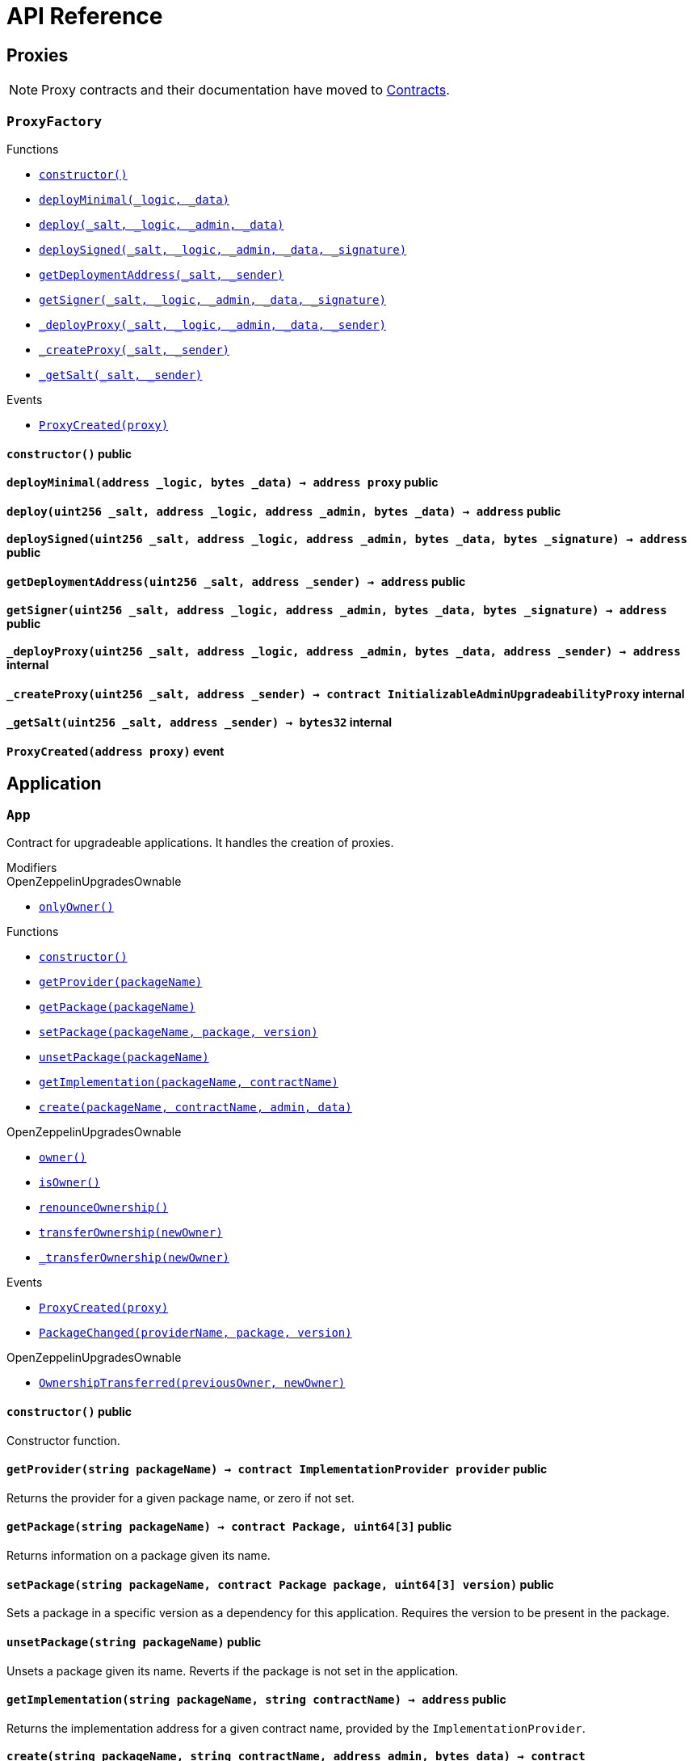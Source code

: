 = API Reference

== Proxies

NOTE: Proxy contracts and their documentation have moved to xref:contracts:api:proxy.adoc[Contracts].

:ProxyFactory: pass:normal[xref:#ProxyFactory[`++ProxyFactory++`]]
:constructor: pass:normal[xref:#ProxyFactory-constructor--[`++constructor++`]]
:deployMinimal: pass:normal[xref:#ProxyFactory-deployMinimal-address-bytes-[`++deployMinimal++`]]
:deploy: pass:normal[xref:#ProxyFactory-deploy-uint256-address-address-bytes-[`++deploy++`]]
:deploySigned: pass:normal[xref:#ProxyFactory-deploySigned-uint256-address-address-bytes-bytes-[`++deploySigned++`]]
:getDeploymentAddress: pass:normal[xref:#ProxyFactory-getDeploymentAddress-uint256-address-[`++getDeploymentAddress++`]]
:getSigner: pass:normal[xref:#ProxyFactory-getSigner-uint256-address-address-bytes-bytes-[`++getSigner++`]]
:_deployProxy: pass:normal[xref:#ProxyFactory-_deployProxy-uint256-address-address-bytes-address-[`++_deployProxy++`]]
:_createProxy: pass:normal[xref:#ProxyFactory-_createProxy-uint256-address-[`++_createProxy++`]]
:_getSalt: pass:normal[xref:#ProxyFactory-_getSalt-uint256-address-[`++_getSalt++`]]
:ProxyCreated: pass:normal[xref:#ProxyFactory-ProxyCreated-address-[`++ProxyCreated++`]]

[.contract]
[[ProxyFactory]]
=== `++ProxyFactory++`




[.contract-index]
.Functions
--
* xref:#ProxyFactory-constructor--[`++constructor()++`]
* xref:#ProxyFactory-deployMinimal-address-bytes-[`++deployMinimal(_logic, _data)++`]
* xref:#ProxyFactory-deploy-uint256-address-address-bytes-[`++deploy(_salt, _logic, _admin, _data)++`]
* xref:#ProxyFactory-deploySigned-uint256-address-address-bytes-bytes-[`++deploySigned(_salt, _logic, _admin, _data, _signature)++`]
* xref:#ProxyFactory-getDeploymentAddress-uint256-address-[`++getDeploymentAddress(_salt, _sender)++`]
* xref:#ProxyFactory-getSigner-uint256-address-address-bytes-bytes-[`++getSigner(_salt, _logic, _admin, _data, _signature)++`]
* xref:#ProxyFactory-_deployProxy-uint256-address-address-bytes-address-[`++_deployProxy(_salt, _logic, _admin, _data, _sender)++`]
* xref:#ProxyFactory-_createProxy-uint256-address-[`++_createProxy(_salt, _sender)++`]
* xref:#ProxyFactory-_getSalt-uint256-address-[`++_getSalt(_salt, _sender)++`]

--

[.contract-index]
.Events
--
* xref:#ProxyFactory-ProxyCreated-address-[`++ProxyCreated(proxy)++`]

--


[.contract-item]
[[ProxyFactory-constructor--]]
==== `++constructor()++` [.item-kind]#public#



[.contract-item]
[[ProxyFactory-deployMinimal-address-bytes-]]
==== `++deployMinimal(++[.var-type]#++address++#++ ++[.var-name]#++_logic++#++, ++[.var-type]#++bytes++#++ ++[.var-name]#++_data++#++) → ++[.var-type]#++address++#++ ++[.var-name]#++proxy++#++++` [.item-kind]#public#



[.contract-item]
[[ProxyFactory-deploy-uint256-address-address-bytes-]]
==== `++deploy(++[.var-type]#++uint256++#++ ++[.var-name]#++_salt++#++, ++[.var-type]#++address++#++ ++[.var-name]#++_logic++#++, ++[.var-type]#++address++#++ ++[.var-name]#++_admin++#++, ++[.var-type]#++bytes++#++ ++[.var-name]#++_data++#++) → ++[.var-type]#++address++#++++` [.item-kind]#public#



[.contract-item]
[[ProxyFactory-deploySigned-uint256-address-address-bytes-bytes-]]
==== `++deploySigned(++[.var-type]#++uint256++#++ ++[.var-name]#++_salt++#++, ++[.var-type]#++address++#++ ++[.var-name]#++_logic++#++, ++[.var-type]#++address++#++ ++[.var-name]#++_admin++#++, ++[.var-type]#++bytes++#++ ++[.var-name]#++_data++#++, ++[.var-type]#++bytes++#++ ++[.var-name]#++_signature++#++) → ++[.var-type]#++address++#++++` [.item-kind]#public#



[.contract-item]
[[ProxyFactory-getDeploymentAddress-uint256-address-]]
==== `++getDeploymentAddress(++[.var-type]#++uint256++#++ ++[.var-name]#++_salt++#++, ++[.var-type]#++address++#++ ++[.var-name]#++_sender++#++) → ++[.var-type]#++address++#++++` [.item-kind]#public#



[.contract-item]
[[ProxyFactory-getSigner-uint256-address-address-bytes-bytes-]]
==== `++getSigner(++[.var-type]#++uint256++#++ ++[.var-name]#++_salt++#++, ++[.var-type]#++address++#++ ++[.var-name]#++_logic++#++, ++[.var-type]#++address++#++ ++[.var-name]#++_admin++#++, ++[.var-type]#++bytes++#++ ++[.var-name]#++_data++#++, ++[.var-type]#++bytes++#++ ++[.var-name]#++_signature++#++) → ++[.var-type]#++address++#++++` [.item-kind]#public#



[.contract-item]
[[ProxyFactory-_deployProxy-uint256-address-address-bytes-address-]]
==== `++_deployProxy(++[.var-type]#++uint256++#++ ++[.var-name]#++_salt++#++, ++[.var-type]#++address++#++ ++[.var-name]#++_logic++#++, ++[.var-type]#++address++#++ ++[.var-name]#++_admin++#++, ++[.var-type]#++bytes++#++ ++[.var-name]#++_data++#++, ++[.var-type]#++address++#++ ++[.var-name]#++_sender++#++) → ++[.var-type]#++address++#++++` [.item-kind]#internal#



[.contract-item]
[[ProxyFactory-_createProxy-uint256-address-]]
==== `++_createProxy(++[.var-type]#++uint256++#++ ++[.var-name]#++_salt++#++, ++[.var-type]#++address++#++ ++[.var-name]#++_sender++#++) → ++[.var-type]#++contract InitializableAdminUpgradeabilityProxy++#++++` [.item-kind]#internal#



[.contract-item]
[[ProxyFactory-_getSalt-uint256-address-]]
==== `++_getSalt(++[.var-type]#++uint256++#++ ++[.var-name]#++_salt++#++, ++[.var-type]#++address++#++ ++[.var-name]#++_sender++#++) → ++[.var-type]#++bytes32++#++++` [.item-kind]#internal#




[.contract-item]
[[ProxyFactory-ProxyCreated-address-]]
==== `++ProxyCreated(++[.var-type]#++address++#++ ++[.var-name]#++proxy++#++)++` [.item-kind]#event#





== Application

:App: pass:normal[xref:#App[`++App++`]]
:onlyOwner: pass:normal[xref:#OpenZeppelinUpgradesOwnable-onlyOwner--[`++onlyOwner++`]]
:constructor: pass:normal[xref:#App-constructor--[`++constructor++`]]
:getProvider: pass:normal[xref:#App-getProvider-string-[`++getProvider++`]]
:getPackage: pass:normal[xref:#App-getPackage-string-[`++getPackage++`]]
:setPackage: pass:normal[xref:#App-setPackage-string-contract-Package-uint64-3--[`++setPackage++`]]
:unsetPackage: pass:normal[xref:#App-unsetPackage-string-[`++unsetPackage++`]]
:getImplementation: pass:normal[xref:#App-getImplementation-string-string-[`++getImplementation++`]]
:create: pass:normal[xref:#App-create-string-string-address-bytes-[`++create++`]]
:owner: pass:normal[xref:#OpenZeppelinUpgradesOwnable-owner--[`++owner++`]]
:isOwner: pass:normal[xref:#OpenZeppelinUpgradesOwnable-isOwner--[`++isOwner++`]]
:renounceOwnership: pass:normal[xref:#OpenZeppelinUpgradesOwnable-renounceOwnership--[`++renounceOwnership++`]]
:transferOwnership: pass:normal[xref:#OpenZeppelinUpgradesOwnable-transferOwnership-address-[`++transferOwnership++`]]
:_transferOwnership: pass:normal[xref:#OpenZeppelinUpgradesOwnable-_transferOwnership-address-[`++_transferOwnership++`]]
:ProxyCreated: pass:normal[xref:#App-ProxyCreated-address-[`++ProxyCreated++`]]
:PackageChanged: pass:normal[xref:#App-PackageChanged-string-address-uint64-3--[`++PackageChanged++`]]
:OwnershipTransferred: pass:normal[xref:#OpenZeppelinUpgradesOwnable-OwnershipTransferred-address-address-[`++OwnershipTransferred++`]]

[.contract]
[[App]]
=== `++App++`

Contract for upgradeable applications.
It handles the creation of proxies.

[.contract-index]
.Modifiers
--

[.contract-subindex-inherited]
.OpenZeppelinUpgradesOwnable
* xref:#OpenZeppelinUpgradesOwnable-onlyOwner--[`++onlyOwner()++`]

--

[.contract-index]
.Functions
--
* xref:#App-constructor--[`++constructor()++`]
* xref:#App-getProvider-string-[`++getProvider(packageName)++`]
* xref:#App-getPackage-string-[`++getPackage(packageName)++`]
* xref:#App-setPackage-string-contract-Package-uint64-3--[`++setPackage(packageName, package, version)++`]
* xref:#App-unsetPackage-string-[`++unsetPackage(packageName)++`]
* xref:#App-getImplementation-string-string-[`++getImplementation(packageName, contractName)++`]
* xref:#App-create-string-string-address-bytes-[`++create(packageName, contractName, admin, data)++`]

[.contract-subindex-inherited]
.OpenZeppelinUpgradesOwnable
* xref:#OpenZeppelinUpgradesOwnable-owner--[`++owner()++`]
* xref:#OpenZeppelinUpgradesOwnable-isOwner--[`++isOwner()++`]
* xref:#OpenZeppelinUpgradesOwnable-renounceOwnership--[`++renounceOwnership()++`]
* xref:#OpenZeppelinUpgradesOwnable-transferOwnership-address-[`++transferOwnership(newOwner)++`]
* xref:#OpenZeppelinUpgradesOwnable-_transferOwnership-address-[`++_transferOwnership(newOwner)++`]

--

[.contract-index]
.Events
--
* xref:#App-ProxyCreated-address-[`++ProxyCreated(proxy)++`]
* xref:#App-PackageChanged-string-address-uint64-3--[`++PackageChanged(providerName, package, version)++`]

[.contract-subindex-inherited]
.OpenZeppelinUpgradesOwnable
* xref:#OpenZeppelinUpgradesOwnable-OwnershipTransferred-address-address-[`++OwnershipTransferred(previousOwner, newOwner)++`]

--


[.contract-item]
[[App-constructor--]]
==== `++constructor()++` [.item-kind]#public#

Constructor function.

[.contract-item]
[[App-getProvider-string-]]
==== `++getProvider(++[.var-type]#++string++#++ ++[.var-name]#++packageName++#++) → ++[.var-type]#++contract ImplementationProvider++#++ ++[.var-name]#++provider++#++++` [.item-kind]#public#

Returns the provider for a given package name, or zero if not set.


[.contract-item]
[[App-getPackage-string-]]
==== `++getPackage(++[.var-type]#++string++#++ ++[.var-name]#++packageName++#++) → ++[.var-type]#++contract Package++#++, ++[.var-type]#++uint64[3]++#++++` [.item-kind]#public#

Returns information on a package given its name.


[.contract-item]
[[App-setPackage-string-contract-Package-uint64-3--]]
==== `++setPackage(++[.var-type]#++string++#++ ++[.var-name]#++packageName++#++, ++[.var-type]#++contract Package++#++ ++[.var-name]#++package++#++, ++[.var-type]#++uint64[3]++#++ ++[.var-name]#++version++#++)++` [.item-kind]#public#

Sets a package in a specific version as a dependency for this application.
Requires the version to be present in the package.


[.contract-item]
[[App-unsetPackage-string-]]
==== `++unsetPackage(++[.var-type]#++string++#++ ++[.var-name]#++packageName++#++)++` [.item-kind]#public#

Unsets a package given its name.
Reverts if the package is not set in the application.


[.contract-item]
[[App-getImplementation-string-string-]]
==== `++getImplementation(++[.var-type]#++string++#++ ++[.var-name]#++packageName++#++, ++[.var-type]#++string++#++ ++[.var-name]#++contractName++#++) → ++[.var-type]#++address++#++++` [.item-kind]#public#

Returns the implementation address for a given contract name, provided by the `ImplementationProvider`.


[.contract-item]
[[App-create-string-string-address-bytes-]]
==== `++create(++[.var-type]#++string++#++ ++[.var-name]#++packageName++#++, ++[.var-type]#++string++#++ ++[.var-name]#++contractName++#++, ++[.var-type]#++address++#++ ++[.var-name]#++admin++#++, ++[.var-type]#++bytes++#++ ++[.var-name]#++data++#++) → ++[.var-type]#++contract AdminUpgradeabilityProxy++#++++` [.item-kind]#public#

Creates a new proxy for the given contract and forwards a function call to it.
This is useful to initialize the proxied contract.



[.contract-item]
[[App-ProxyCreated-address-]]
==== `++ProxyCreated(++[.var-type]#++address++#++ ++[.var-name]#++proxy++#++)++` [.item-kind]#event#

Emitted when a new proxy is created.


[.contract-item]
[[App-PackageChanged-string-address-uint64-3--]]
==== `++PackageChanged(++[.var-type]#++string++#++ ++[.var-name]#++providerName++#++, ++[.var-type]#++address++#++ ++[.var-name]#++package++#++, ++[.var-type]#++uint64[3]++#++ ++[.var-name]#++version++#++)++` [.item-kind]#event#

Emitted when a package dependency is changed in the application.




:ImplementationDirectory: pass:normal[xref:#ImplementationDirectory[`++ImplementationDirectory++`]]
:whenNotFrozen: pass:normal[xref:#ImplementationDirectory-whenNotFrozen--[`++whenNotFrozen++`]]
:onlyOwner: pass:normal[xref:#OpenZeppelinUpgradesOwnable-onlyOwner--[`++onlyOwner++`]]
:freeze: pass:normal[xref:#ImplementationDirectory-freeze--[`++freeze++`]]
:getImplementation: pass:normal[xref:#ImplementationDirectory-getImplementation-string-[`++getImplementation++`]]
:setImplementation: pass:normal[xref:#ImplementationDirectory-setImplementation-string-address-[`++setImplementation++`]]
:unsetImplementation: pass:normal[xref:#ImplementationDirectory-unsetImplementation-string-[`++unsetImplementation++`]]
:constructor: pass:normal[xref:#OpenZeppelinUpgradesOwnable-constructor--[`++constructor++`]]
:owner: pass:normal[xref:#OpenZeppelinUpgradesOwnable-owner--[`++owner++`]]
:isOwner: pass:normal[xref:#OpenZeppelinUpgradesOwnable-isOwner--[`++isOwner++`]]
:renounceOwnership: pass:normal[xref:#OpenZeppelinUpgradesOwnable-renounceOwnership--[`++renounceOwnership++`]]
:transferOwnership: pass:normal[xref:#OpenZeppelinUpgradesOwnable-transferOwnership-address-[`++transferOwnership++`]]
:_transferOwnership: pass:normal[xref:#OpenZeppelinUpgradesOwnable-_transferOwnership-address-[`++_transferOwnership++`]]
:ImplementationChanged: pass:normal[xref:#ImplementationDirectory-ImplementationChanged-string-address-[`++ImplementationChanged++`]]
:Frozen: pass:normal[xref:#ImplementationDirectory-Frozen--[`++Frozen++`]]
:OwnershipTransferred: pass:normal[xref:#OpenZeppelinUpgradesOwnable-OwnershipTransferred-address-address-[`++OwnershipTransferred++`]]

[.contract]
[[ImplementationDirectory]]
=== `++ImplementationDirectory++`

Implementation provider that stores contract implementations in a mapping.

[.contract-index]
.Modifiers
--
* xref:#ImplementationDirectory-whenNotFrozen--[`++whenNotFrozen()++`]

[.contract-subindex-inherited]
.OpenZeppelinUpgradesOwnable
* xref:#OpenZeppelinUpgradesOwnable-onlyOwner--[`++onlyOwner()++`]

[.contract-subindex-inherited]
.ImplementationProvider

--

[.contract-index]
.Functions
--
* xref:#ImplementationDirectory-freeze--[`++freeze()++`]
* xref:#ImplementationDirectory-getImplementation-string-[`++getImplementation(contractName)++`]
* xref:#ImplementationDirectory-setImplementation-string-address-[`++setImplementation(contractName, implementation)++`]
* xref:#ImplementationDirectory-unsetImplementation-string-[`++unsetImplementation(contractName)++`]

[.contract-subindex-inherited]
.OpenZeppelinUpgradesOwnable
* xref:#OpenZeppelinUpgradesOwnable-constructor--[`++constructor()++`]
* xref:#OpenZeppelinUpgradesOwnable-owner--[`++owner()++`]
* xref:#OpenZeppelinUpgradesOwnable-isOwner--[`++isOwner()++`]
* xref:#OpenZeppelinUpgradesOwnable-renounceOwnership--[`++renounceOwnership()++`]
* xref:#OpenZeppelinUpgradesOwnable-transferOwnership-address-[`++transferOwnership(newOwner)++`]
* xref:#OpenZeppelinUpgradesOwnable-_transferOwnership-address-[`++_transferOwnership(newOwner)++`]

[.contract-subindex-inherited]
.ImplementationProvider

--

[.contract-index]
.Events
--
* xref:#ImplementationDirectory-ImplementationChanged-string-address-[`++ImplementationChanged(contractName, implementation)++`]
* xref:#ImplementationDirectory-Frozen--[`++Frozen()++`]

[.contract-subindex-inherited]
.OpenZeppelinUpgradesOwnable
* xref:#OpenZeppelinUpgradesOwnable-OwnershipTransferred-address-address-[`++OwnershipTransferred(previousOwner, newOwner)++`]

[.contract-subindex-inherited]
.ImplementationProvider

--

[.contract-item]
[[ImplementationDirectory-whenNotFrozen--]]
==== `++whenNotFrozen()++` [.item-kind]#modifier#

Modifier that allows functions to be called only before the contract is frozen.


[.contract-item]
[[ImplementationDirectory-freeze--]]
==== `++freeze()++` [.item-kind]#public#

Makes the directory irreversibly immutable.
It can only be called once, by the owner.

[.contract-item]
[[ImplementationDirectory-getImplementation-string-]]
==== `++getImplementation(++[.var-type]#++string++#++ ++[.var-name]#++contractName++#++) → ++[.var-type]#++address++#++++` [.item-kind]#public#

Returns the implementation address of a contract.


[.contract-item]
[[ImplementationDirectory-setImplementation-string-address-]]
==== `++setImplementation(++[.var-type]#++string++#++ ++[.var-name]#++contractName++#++, ++[.var-type]#++address++#++ ++[.var-name]#++implementation++#++)++` [.item-kind]#public#

Sets the address of the implementation of a contract in the directory.


[.contract-item]
[[ImplementationDirectory-unsetImplementation-string-]]
==== `++unsetImplementation(++[.var-type]#++string++#++ ++[.var-name]#++contractName++#++)++` [.item-kind]#public#

Removes the address of a contract implementation from the directory.



[.contract-item]
[[ImplementationDirectory-ImplementationChanged-string-address-]]
==== `++ImplementationChanged(++[.var-type]#++string++#++ ++[.var-name]#++contractName++#++, ++[.var-type]#++address++#++ ++[.var-name]#++implementation++#++)++` [.item-kind]#event#

Emitted when the implementation of a contract is changed.


[.contract-item]
[[ImplementationDirectory-Frozen--]]
==== `++Frozen()++` [.item-kind]#event#

Emitted when the implementation directory is frozen.



:ImplementationProvider: pass:normal[xref:#ImplementationProvider[`++ImplementationProvider++`]]
:getImplementation: pass:normal[xref:#ImplementationProvider-getImplementation-string-[`++getImplementation++`]]

[.contract]
[[ImplementationProvider]]
=== `++ImplementationProvider++`

Abstract contract for providing implementation addresses for other contracts by name.


[.contract-index]
.Functions
--
* xref:#ImplementationProvider-getImplementation-string-[`++getImplementation(contractName)++`]

--



[.contract-item]
[[ImplementationProvider-getImplementation-string-]]
==== `++getImplementation(++[.var-type]#++string++#++ ++[.var-name]#++contractName++#++) → ++[.var-type]#++address++#++++` [.item-kind]#public#

Abstract function to return the implementation address of a contract.





:Package: pass:normal[xref:#Package[`++Package++`]]
:onlyOwner: pass:normal[xref:#OpenZeppelinUpgradesOwnable-onlyOwner--[`++onlyOwner++`]]
:getVersion: pass:normal[xref:#Package-getVersion-uint64-3--[`++getVersion++`]]
:getContract: pass:normal[xref:#Package-getContract-uint64-3--[`++getContract++`]]
:addVersion: pass:normal[xref:#Package-addVersion-uint64-3--address-bytes-[`++addVersion++`]]
:hasVersion: pass:normal[xref:#Package-hasVersion-uint64-3--[`++hasVersion++`]]
:getLatest: pass:normal[xref:#Package-getLatest--[`++getLatest++`]]
:getLatestByMajor: pass:normal[xref:#Package-getLatestByMajor-uint64-[`++getLatestByMajor++`]]
:semanticVersionHash: pass:normal[xref:#Package-semanticVersionHash-uint64-3--[`++semanticVersionHash++`]]
:semanticVersionIsZero: pass:normal[xref:#Package-semanticVersionIsZero-uint64-3--[`++semanticVersionIsZero++`]]
:constructor: pass:normal[xref:#OpenZeppelinUpgradesOwnable-constructor--[`++constructor++`]]
:owner: pass:normal[xref:#OpenZeppelinUpgradesOwnable-owner--[`++owner++`]]
:isOwner: pass:normal[xref:#OpenZeppelinUpgradesOwnable-isOwner--[`++isOwner++`]]
:renounceOwnership: pass:normal[xref:#OpenZeppelinUpgradesOwnable-renounceOwnership--[`++renounceOwnership++`]]
:transferOwnership: pass:normal[xref:#OpenZeppelinUpgradesOwnable-transferOwnership-address-[`++transferOwnership++`]]
:_transferOwnership: pass:normal[xref:#OpenZeppelinUpgradesOwnable-_transferOwnership-address-[`++_transferOwnership++`]]
:VersionAdded: pass:normal[xref:#Package-VersionAdded-uint64-3--address-bytes-[`++VersionAdded++`]]
:OwnershipTransferred: pass:normal[xref:#OpenZeppelinUpgradesOwnable-OwnershipTransferred-address-address-[`++OwnershipTransferred++`]]

[.contract]
[[Package]]
=== `++Package++`

A package is composed by a set of versions, identified via semantic versioning,
where each version has a contract address that refers to a reusable implementation,
plus an optional content URI with metadata. Note that the semver identifier is restricted
to major, minor, and patch, as prerelease tags are not supported.

[.contract-index]
.Modifiers
--

[.contract-subindex-inherited]
.OpenZeppelinUpgradesOwnable
* xref:#OpenZeppelinUpgradesOwnable-onlyOwner--[`++onlyOwner()++`]

--

[.contract-index]
.Functions
--
* xref:#Package-getVersion-uint64-3--[`++getVersion(semanticVersion)++`]
* xref:#Package-getContract-uint64-3--[`++getContract(semanticVersion)++`]
* xref:#Package-addVersion-uint64-3--address-bytes-[`++addVersion(semanticVersion, contractAddress, contentURI)++`]
* xref:#Package-hasVersion-uint64-3--[`++hasVersion(semanticVersion)++`]
* xref:#Package-getLatest--[`++getLatest()++`]
* xref:#Package-getLatestByMajor-uint64-[`++getLatestByMajor(major)++`]
* xref:#Package-semanticVersionHash-uint64-3--[`++semanticVersionHash(version)++`]
* xref:#Package-semanticVersionIsZero-uint64-3--[`++semanticVersionIsZero(version)++`]

[.contract-subindex-inherited]
.OpenZeppelinUpgradesOwnable
* xref:#OpenZeppelinUpgradesOwnable-constructor--[`++constructor()++`]
* xref:#OpenZeppelinUpgradesOwnable-owner--[`++owner()++`]
* xref:#OpenZeppelinUpgradesOwnable-isOwner--[`++isOwner()++`]
* xref:#OpenZeppelinUpgradesOwnable-renounceOwnership--[`++renounceOwnership()++`]
* xref:#OpenZeppelinUpgradesOwnable-transferOwnership-address-[`++transferOwnership(newOwner)++`]
* xref:#OpenZeppelinUpgradesOwnable-_transferOwnership-address-[`++_transferOwnership(newOwner)++`]

--

[.contract-index]
.Events
--
* xref:#Package-VersionAdded-uint64-3--address-bytes-[`++VersionAdded(semanticVersion, contractAddress, contentURI)++`]

[.contract-subindex-inherited]
.OpenZeppelinUpgradesOwnable
* xref:#OpenZeppelinUpgradesOwnable-OwnershipTransferred-address-address-[`++OwnershipTransferred(previousOwner, newOwner)++`]

--


[.contract-item]
[[Package-getVersion-uint64-3--]]
==== `++getVersion(++[.var-type]#++uint64[3]++#++ ++[.var-name]#++semanticVersion++#++) → ++[.var-type]#++address++#++ ++[.var-name]#++contractAddress++#++, ++[.var-type]#++bytes++#++ ++[.var-name]#++contentURI++#++++` [.item-kind]#public#

Returns a version given its semver identifier.


[.contract-item]
[[Package-getContract-uint64-3--]]
==== `++getContract(++[.var-type]#++uint64[3]++#++ ++[.var-name]#++semanticVersion++#++) → ++[.var-type]#++address++#++ ++[.var-name]#++contractAddress++#++++` [.item-kind]#public#

Returns a contract for a version given its semver identifier.
This method is equivalent to `getVersion`, but returns only the contract address.


[.contract-item]
[[Package-addVersion-uint64-3--address-bytes-]]
==== `++addVersion(++[.var-type]#++uint64[3]++#++ ++[.var-name]#++semanticVersion++#++, ++[.var-type]#++address++#++ ++[.var-name]#++contractAddress++#++, ++[.var-type]#++bytes++#++ ++[.var-name]#++contentURI++#++)++` [.item-kind]#public#

Adds a new version to the package. Only the Owner can add new versions.
Reverts if the specified semver identifier already exists. 
Emits a `VersionAdded` event if successful.


[.contract-item]
[[Package-hasVersion-uint64-3--]]
==== `++hasVersion(++[.var-type]#++uint64[3]++#++ ++[.var-name]#++semanticVersion++#++) → ++[.var-type]#++bool++#++++` [.item-kind]#public#

Checks whether a version is present in the package.


[.contract-item]
[[Package-getLatest--]]
==== `++getLatest() → ++[.var-type]#++uint64[3]++#++ ++[.var-name]#++semanticVersion++#++, ++[.var-type]#++address++#++ ++[.var-name]#++contractAddress++#++, ++[.var-type]#++bytes++#++ ++[.var-name]#++contentURI++#++++` [.item-kind]#public#

Returns the version with the highest semver identifier registered in the package.
For instance, if `1.2.0`, `1.3.0`, and `2.0.0` are present, will always return `2.0.0`, regardless 
of the order in which they were registered. Returns zero if no versions are registered.


[.contract-item]
[[Package-getLatestByMajor-uint64-]]
==== `++getLatestByMajor(++[.var-type]#++uint64++#++ ++[.var-name]#++major++#++) → ++[.var-type]#++uint64[3]++#++ ++[.var-name]#++semanticVersion++#++, ++[.var-type]#++address++#++ ++[.var-name]#++contractAddress++#++, ++[.var-type]#++bytes++#++ ++[.var-name]#++contentURI++#++++` [.item-kind]#public#

Returns the version with the highest semver identifier for the given major.
For instance, if `1.2.0`, `1.3.0`, and `2.0.0` are present, will return `1.3.0` for major `1`, 
regardless of the order in which they were registered. Returns zero if no versions are registered
for the specified major.


[.contract-item]
[[Package-semanticVersionHash-uint64-3--]]
==== `++semanticVersionHash(++[.var-type]#++uint64[3]++#++ ++[.var-name]#++version++#++) → ++[.var-type]#++bytes32++#++++` [.item-kind]#internal#



[.contract-item]
[[Package-semanticVersionIsZero-uint64-3--]]
==== `++semanticVersionIsZero(++[.var-type]#++uint64[3]++#++ ++[.var-name]#++version++#++) → ++[.var-type]#++bool++#++++` [.item-kind]#internal#




[.contract-item]
[[Package-VersionAdded-uint64-3--address-bytes-]]
==== `++VersionAdded(++[.var-type]#++uint64[3]++#++ ++[.var-name]#++semanticVersion++#++, ++[.var-type]#++address++#++ ++[.var-name]#++contractAddress++#++, ++[.var-type]#++bytes++#++ ++[.var-name]#++contentURI++#++)++` [.item-kind]#event#

Emitted when a version is added to the package.




== Utility

:Initializable: pass:normal[xref:#Initializable[`++Initializable++`]]
:initializer: pass:normal[xref:#Initializable-initializer--[`++initializer++`]]

[.contract]
[[Initializable]]
=== `++Initializable++`

Helper contract to support initializer functions. To use it, replace
the constructor with a function that has the `initializer` modifier.
WARNING: Unlike constructors, initializer functions must be manually
invoked. This applies both to deploying an Initializable contract, as well
as extending an Initializable contract via inheritance.
WARNING: When used with inheritance, manual care must be taken to not invoke
a parent initializer twice, or ensure that all initializers are idempotent,
because this is not dealt with automatically as with constructors.

[.contract-index]
.Modifiers
--
* xref:#Initializable-initializer--[`++initializer()++`]

--



[.contract-item]
[[Initializable-initializer--]]
==== `++initializer()++` [.item-kind]#modifier#

Modifier to use in the initializer function of a contract.





